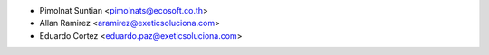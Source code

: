 * Pimolnat Suntian <pimolnats@ecosoft.co.th>
* Allan Ramirez <aramirez@exeticsoluciona.com>
* Eduardo Cortez <eduardo.paz@exeticsoluciona.com>